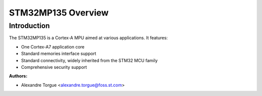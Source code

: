 ===================
STM32MP135 Overview
===================

Introduction
------------

The STM32MP135 is a Cortex-A MPU aimed at various applications.
It features:

- One Cortex-A7 application core
- Standard memories interface support
- Standard connectivity, widely inherited from the STM32 MCU family
- Comprehensive security support

:Authors:

- Alexandre Torgue <alexandre.torgue@foss.st.com>
